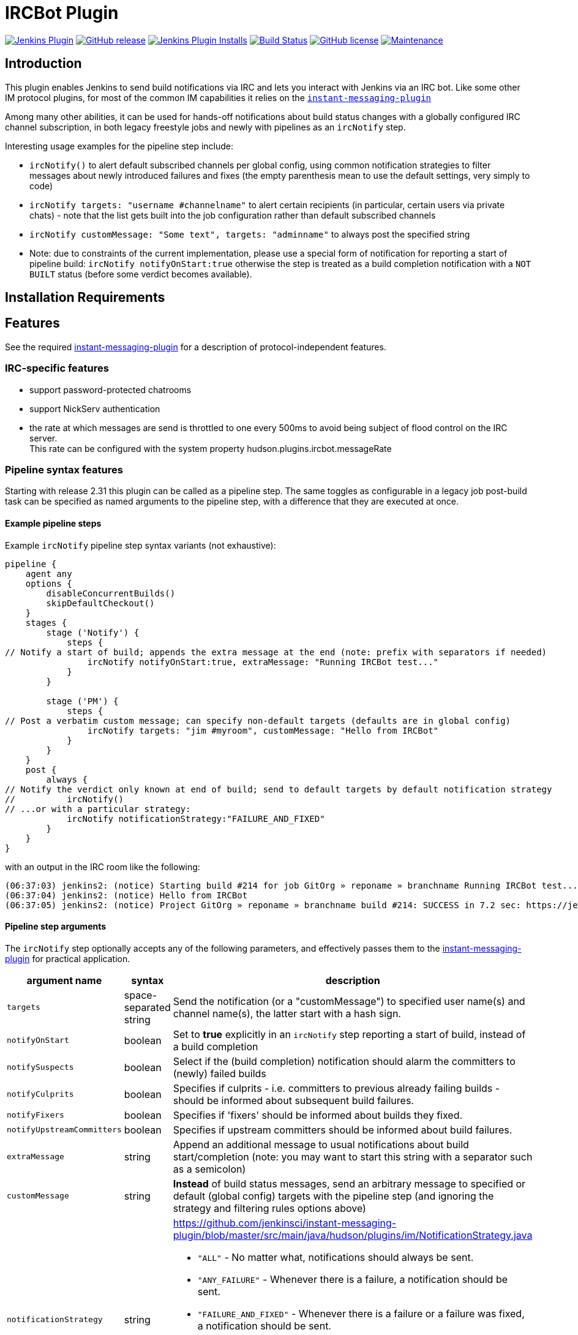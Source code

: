 = IRCBot Plugin

image:https://img.shields.io/jenkins/plugin/v/ircbot.svg[link="https://plugins.jenkins.io/ircbot" alt="Jenkins Plugin"]
image:https://img.shields.io/github/release/jenkinsci/ircbot-plugin.svg?label=release[link="https://github.com/jenkinsci/ircbot-plugin/releases/latest" alt="GitHub release"]
image:https://img.shields.io/jenkins/plugin/i/ircbot.svg?color=blue[link="https://plugins.jenkins.io/ircbot" alt="Jenkins Plugin Installs"]
image:https://ci.jenkins.io/job/Plugins/job/ircbot-plugin/job/master/badge/icon[link="https://ci.jenkins.io/job/Plugins/job/ircbot-plugin/job/master/" alt="Build Status"]
image:https://img.shields.io/github/license/jenkinsci/ircbot-plugin.svg[link="https://github.com/jenkinsci/ircbot-plugin/blob/master/LICENSE.txt" alt="GitHub license"]
image:https://img.shields.io/maintenance/yes/2023.svg[link="https://github.com/jenkinsci/ircbot-plugin" alt="Maintenance"]

== Introduction

This plugin enables Jenkins to send build notífications via IRC and
lets you interact with Jenkins via an IRC bot. Like some other IM protocol
plugins, for most of the common IM capabilities it relies on the
https://github.com/jenkinsci/instant-messaging-plugin[`instant-messaging-plugin`]

Among many other abilities, it can be used for hands-off notifications
about build status changes with a globally configured IRC channel
subscription, in both legacy freestyle jobs and newly with pipelines
as an `ircNotify` step.

Interesting usage examples for the pipeline step include:

* `ircNotify()` to alert default subscribed channels per global config,
using common notification strategies to filter messages about newly
introduced failures and fixes (the empty parenthesis mean to use the
default settings, very simply to code)

* `ircNotify targets: "username #channelname"` to alert certain recipients
(in particular, certain users via private chats) - note that the list gets
built into the job configuration rather than default subscribed channels

* `ircNotify customMessage: "Some text", targets: "adminname"` to always
post the specified string

* Note: due to constraints of the current implementation, please use a
special form of notification for reporting a start of pipeline build:
`ircNotify notifyOnStart:true` otherwise the step is treated as a build
completion notification with a `NOT BUILT` status (before some verdict
becomes available).

== Installation Requirements

[[IRCPlugin-Features]]
== Features

See the required
https://plugins.jenkins.io/instant-messaging/[instant-messaging-plugin]
for a description of protocol-independent features.

[[IRCPlugin-IRC-specificfeatures]]
=== IRC-specific features

* support password-protected chatrooms
* support NickServ authentication
* the rate at which messages are send is throttled to one every 500ms to
avoid being subject of flood control on the IRC server. +
This rate can be configured with the system
property hudson.plugins.ircbot.messageRate

[[IRCPlugin-Pipelinesyntaxfeatures]]
=== Pipeline syntax features

Starting with release 2.31 this plugin can be called as a pipeline step.
The same toggles as configurable in a legacy job post-build task can be
specified as named arguments to the pipeline step, with a difference
that they are executed at once.

[[IRCPlugin-Examplepipelinesteps]]
==== Example pipeline steps

Example `ircNotify` pipeline step syntax variants (not exhaustive): 

[source,syntaxhighlighter-pre]
----
pipeline {
    agent any
    options {
        disableConcurrentBuilds()
        skipDefaultCheckout()
    }
    stages {
        stage ('Notify') {
            steps {
// Notify a start of build; appends the extra message at the end (note: prefix with separators if needed)
                ircNotify notifyOnStart:true, extraMessage: "Running IRCBot test..."
            }
        }

        stage ('PM') {
            steps {
// Post a verbatim custom message; can specify non-default targets (defaults are in global config)
                ircNotify targets: "jim #myroom", customMessage: "Hello from IRCBot"
            }
        }
    }
    post {
        always {
// Notify the verdict only known at end of build; send to default targets by default notification strategy
//          ircNotify()
// ...or with a particular strategy:
            ircNotify notificationStrategy:"FAILURE_AND_FIXED"
        }
    }
}
----

with an output in the IRC room like the following:

[source,syntaxhighlighter-pre]
----
(06:37:03) jenkins2: (notice) Starting build #214 for job GitOrg » reponame » branchname Running IRCBot test... (previous build: SUCCESS)
(06:37:04) jenkins2: (notice) Hello from IRCBot
(06:37:05) jenkins2: (notice) Project GitOrg » reponame » branchname build #214: SUCCESS in 7.2 sec: https://jenkins.localdomain/job/GitOrg/job/reponame/job/branchname/214/
----

[[IRCPlugin-Pipelinesteparguments]]
==== Pipeline step arguments

The `ircNotify` step optionally accepts any of the following parameters,
and effectively passes them to the
https://plugins.jenkins.io/instant-messaging/[instant-messaging-plugin]
for practical application.

[width="100%",cols="12%,13%,75%",options="header",]
|===
|argument name |syntax |description
|`targets` |space-separated string |Send the notification (or a
"customMessage") to specified user name(s) and channel name(s), the
latter start with a hash sign.
|`notifyOnStart` |boolean |Set to *true* explicitly in an `ircNotify`
step reporting a start of build, instead of a build completion
|`notifySuspects` |boolean |Select if the (build completion) notification
should alarm the committers to (newly) failed builds
|`notifyCulprits` |boolean |Specifies if culprits - i.e. committers to
previous already failing builds - should be informed about subsequent
build failures.
|`notifyFixers` |boolean |Specifies if 'fixers' should be informed
about builds they fixed.
|`notifyUpstreamCommitters` |boolean |Specifies if upstream
committers should be informed about build failures.
|`extraMessage` |string |Append an additional message to usual
notifications about build start/completion (note: you may want
to start this string with a separator such as a semicolon)
|`customMessage` |string |*Instead* of build status messages, send
an arbitrary message to specified or default (global config) targets
with the pipeline step (and ignoring the strategy and filtering rules
options above)
|`notificationStrategy` |string a|
https://github.com/jenkinsci/instant-messaging-plugin/blob/master/src/main/java/hudson/plugins/im/NotificationStrategy.java

* `"ALL"` - No matter what, notifications should always be sent.
* `"ANY_FAILURE"` - Whenever there is a failure, a notification should be sent.
* `"FAILURE_AND_FIXED"` - Whenever there is a failure or a failure was fixed,
   a notification should be sent.
* `"NEW_FAILURE_AND_FIXED"` - Whenever there is a new failure or a failure was
   fixed, a notification should be sent. Similar to `FAILURE_AND_FIXED`, but
   repeated failures do not trigger a notification.
* `"STATECHANGE_ONLY"` - Notifications should be sent only if there was a
   change in the build state, or this was the first build.
|===

The following options can be specified, but not sure to what effect and
how (TODO: try in practice and document here):

[cols=",,",options="header",]
|===
|`argument name` |syntax |description
|`buildToChatNotifier` |class name?
|https://github.com/jenkinsci/instant-messaging-plugin/blob/master/src/main/java/hudson/plugins/im/IMPublisher.java#L88

|`matrixMultiplier` |string or java/groovy token? a|
* https://github.com/jenkinsci/instant-messaging-plugin/blob/master/src/main/java/hudson/plugins/im/IMPublisher.java#L89
* https://github.com/jenkinsci/instant-messaging-plugin/blob/master/src/main/java/hudson/plugins/im/MatrixJobMultiplier.java

e.g. MatrixJobMultiplier
* ONLY_CONFIGURATIONS
* ONLY_PARENT ALL
|===

[[IRCPlugin-KnownIssues]]
== Known Issues

Please look into the
http://issues.jenkins-ci.org/secure/IssueNavigator.jspa?mode=hide&reset=true&jqlQuery=project+%3D+JENKINS+AND+status+in+%28Open%2C+%22In+Progress%22%2C+Reopened%29+AND+component+%3D+%27ircbot-plugin%27[issue
tracker] for any open issues for this plugin.

[[IRCPlugin-DebuggingProblems]]
=== Debugging Problems

If you experience any problems using the plugin please increase the log
level of the logger `hudson.plugins.ircbot` to FINEST (see
https://www.jenkins.io/doc/book/system-administration/viewing-logs/[Logging]), try to
reproduce the problem and attach the collected logs to the JIRA issue.

If the bot does not respond to your queries in IRC chat, make sure you are using
the correct "Command prefix" if one is set up (see your `$JENKINS_URL/configure` =>
IRC Notification => Advanced), e.g.
```
!heyJenkins cb
```
...and also that you are asking on the channel which is not marked "Notification only",
and not e.g. in a private chat when only a channel is configured.

[[IRCPlugin-Changelog]]
